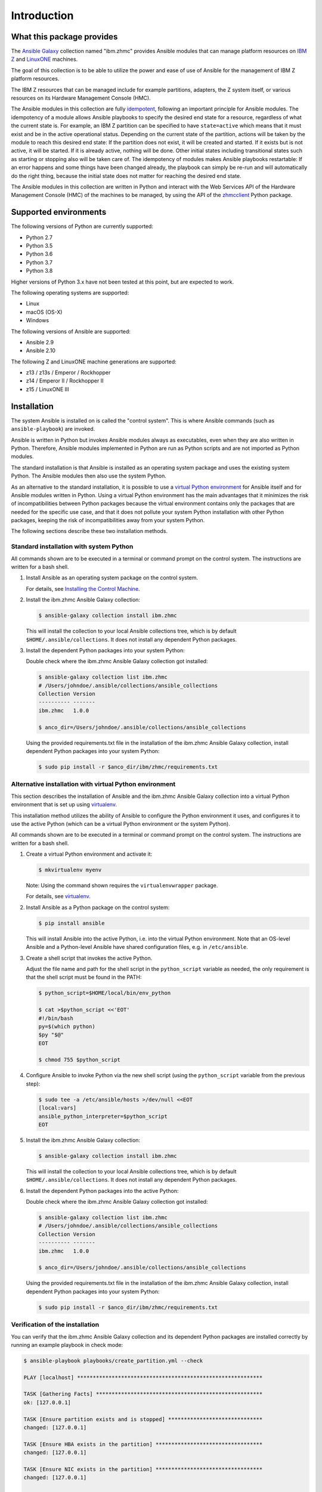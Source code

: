 .. Copyright 2017-2020 IBM Corp. All Rights Reserved.
..
.. Licensed under the Apache License, Version 2.0 (the "License");
.. you may not use this file except in compliance with the License.
.. You may obtain a copy of the License at
..
..    http://www.apache.org/licenses/LICENSE-2.0
..
.. Unless required by applicable law or agreed to in writing, software
.. distributed under the License is distributed on an "AS IS" BASIS,
.. WITHOUT WARRANTIES OR CONDITIONS OF ANY KIND, either express or implied.
.. See the License for the specific language governing permissions and
.. limitations under the License.
..

.. _`Introduction`:

Introduction
============


.. _`What this package provides`:

What this package provides
--------------------------

The `Ansible`_ `Galaxy`_ collection named "ibm.zhmc" provides Ansible modules that
can manage platform resources on `IBM Z`_ and `LinuxONE`_ machines.

The goal of this collection is to be able to utilize the power and ease of use
of Ansible for the management of IBM Z platform resources.

The IBM Z resources that can be managed include for example partitions, adapters,
the Z system itself, or various resources on its Hardware Management Console
(HMC).

The Ansible modules in this collection are fully
`idempotent <http://docs.ansible.com/ansible/latest/glossary.html#term-idempotency>`_,
following an important principle for Ansible modules.
The idempotency of a module allows Ansible playbooks to specify the desired end
state for a resource, regardless of what the current state is. For example, an
IBM Z partition can be specified to have ``state=active`` which means that
it must exist and be in the active operational status. Depending on the current
state of the partition, actions will be taken by the module to reach this
desired end state: If the partition does not exist, it will be created and
started. If it exists but is not active, it will be started. If it is already
active, nothing will be done. Other initial states including transitional
states such as starting or stopping also will be taken care of.
The idempotency of modules makes Ansible playbooks restartable: If an error
happens and some things have been changed already, the playbook can simply be
re-run and will automatically do the right thing, because the initial state
does not matter for reaching the desired end state.

The Ansible modules in this collection are written in Python
and interact with the Web Services API of the Hardware Management Console (HMC)
of the machines to be managed, by using the API of the `zhmcclient`_ Python
package.

.. _Ansible: https://www.ansible.com/
.. _Galaxy: https://galaxy.ansible.com/
.. _IBM Z: http://www.ibm.com/systems/z/
.. _LinuxONE: http://www.ibm.com/systems/linuxone/
.. _zhmcclient: http://python-zhmcclient.readthedocs.io/en/stable/


.. _`Supported environments`:

Supported environments
----------------------

The following versions of Python are currently supported:

- Python 2.7
- Python 3.5
- Python 3.6
- Python 3.7
- Python 3.8

Higher versions of Python 3.x have not been tested at this point, but are
expected to work.

The following operating systems are supported:

- Linux
- macOS (OS-X)
- Windows

The following versions of Ansible are supported:

- Ansible 2.9
- Ansible 2.10

The following Z and LinuxONE machine generations are supported:

- z13 / z13s / Emperor / Rockhopper
- z14 / Emperor II / Rockhopper II
- z15 / LinuxONE III


.. _`Installation`:

Installation
------------

The system Ansible is installed on is called the "control system". This is
where Ansible commands (such as ``ansible-playbook``) are invoked.

Ansible is written in Python but invokes Ansible modules always as executables,
even when they are also written in Python. Therefore, Ansible modules
implemented in Python are run as Python scripts and are not imported as Python
modules.

The standard installation is that Ansible is installed as an operating system
package and uses the existing system Python. The Ansible modules then also use
the system Python.

As an alternative to the standard installation, it is possible to use a
`virtual Python environment`_ for Ansible itself and for Ansible modules
written in Python. Using a virtual Python environment has the main advantages
that it minimizes the risk of incompatibilities between Python packages because
the virtual environment contains only the packages that are needed for the
specific use case, and that it does not pollute your system Python installation
with other Python packages, keeping the risk of incompatibilities away from
your system Python.

.. _`virtual Python environment`: http://docs.python-guide.org/en/latest/dev/virtualenvs/

The following sections describe these two installation methods.


Standard installation with system Python
~~~~~~~~~~~~~~~~~~~~~~~~~~~~~~~~~~~~~~~~

All commands shown are to be executed in a terminal or command prompt on the
control system. The instructions are written for a bash shell.

.. _`Installing the Control Machine`: http://docs.ansible.com/ansible/latest/intro_installation.html#installing-the-control-machine


1.  Install Ansible as an operating system package on the control system.

    For details, see `Installing the Control Machine`_.

2.  Install the ibm.zhmc Ansible Galaxy collection:

    .. code-block:: bash

        $ ansible-galaxy collection install ibm.zhmc

    This will install the collection to your local Ansible collections tree,
    which is by default ``$HOME/.ansible/collections``. It does not install
    any dependent Python packages.

3.  Install the dependent Python packages into your system Python:

    Double check where the ibm.zhmc Ansible Galaxy collection got installed:

    .. code-block:: bash

        $ ansible-galaxy collection list ibm.zhmc
        # /Users/johndoe/.ansible/collections/ansible_collections
        Collection Version
        ---------- -------
        ibm.zhmc   1.0.0

        $ anco_dir=/Users/johndoe/.ansible/collections/ansible_collections

    Using the provided requirements.txt file in the installation of the
    ibm.zhmc Ansible Galaxy collection, install dependent Python packages
    into your system Python:

    .. code-block:: bash

        $ sudo pip install -r $anco_dir/ibm/zhmc/requirements.txt


Alternative installation with virtual Python environment
~~~~~~~~~~~~~~~~~~~~~~~~~~~~~~~~~~~~~~~~~~~~~~~~~~~~~~~~

.. _virtualenv: https://virtualenv.pypa.io/

This section describes the installation of Ansible and the ibm.zhmc Ansible
Galaxy collection into a virtual Python environment that is set
up using `virtualenv`_.

This installation method utilizes the ability of Ansible to configure the
Python environment it uses, and configures it to use the active Python (which
can be a virtual Python environment or the system Python).

All commands shown are to be executed in a terminal or command prompt on the
control system. The instructions are written for a bash shell.

1.  Create a virtual Python environment and activate it:

    .. code-block:: bash

        $ mkvirtualenv myenv

    Note: Using the command shown requires the ``virtualenvwrapper`` package.

    For details, see `virtualenv`_.

2.  Install Ansible as a Python package on the control system:

    .. code-block:: bash

        $ pip install ansible

    This will install Ansible into the active Python, i.e. into the virtual
    Python environment. Note that an OS-level Ansible and a Python-level
    Ansible have shared configuration files, e.g. in ``/etc/ansible``.

3.  Create a shell script that invokes the active Python.

    Adjust the file name and path for the shell script in the ``python_script``
    variable as needed, the only requirement is that the shell script must be
    found in the PATH:

    .. code-block:: bash

        $ python_script=$HOME/local/bin/env_python

        $ cat >$python_script <<'EOT'
        #!/bin/bash
        py=$(which python)
        $py "$@"
        EOT

        $ chmod 755 $python_script

4.  Configure Ansible to invoke Python via the new shell script (using the
    ``python_script`` variable from the previous step):

    .. code-block:: bash

        $ sudo tee -a /etc/ansible/hosts >/dev/null <<EOT
        [local:vars]
        ansible_python_interpreter=$python_script
        EOT

5.  Install the ibm.zhmc Ansible Galaxy collection:

    .. code-block:: bash

        $ ansible-galaxy collection install ibm.zhmc

    This will install the collection to your local Ansible collections tree,
    which is by default ``$HOME/.ansible/collections``. It does not install
    any dependent Python packages.

6.  Install the dependent Python packages into the active Python:

    Double check where the ibm.zhmc Ansible Galaxy collection got installed:

    .. code-block:: bash

        $ ansible-galaxy collection list ibm.zhmc
        # /Users/johndoe/.ansible/collections/ansible_collections
        Collection Version
        ---------- -------
        ibm.zhmc   1.0.0

        $ anco_dir=/Users/johndoe/.ansible/collections/ansible_collections

    Using the provided requirements.txt file in the installation of the
    ibm.zhmc Ansible Galaxy collection, install dependent Python packages
    into your system Python:

    .. code-block:: bash

        $ sudo pip install -r $anco_dir/ibm/zhmc/requirements.txt


Verification of the installation
~~~~~~~~~~~~~~~~~~~~~~~~~~~~~~~~

You can verify that the ibm.zhmc Ansible Galaxy collection and its dependent
Python packages are installed correctly by running an example playbook in
check mode:

.. code-block:: bash

    $ ansible-playbook playbooks/create_partition.yml --check

    PLAY [localhost] ***********************************************************

    TASK [Gathering Facts] *****************************************************
    ok: [127.0.0.1]

    TASK [Ensure partition exists and is stopped] ******************************
    changed: [127.0.0.1]

    TASK [Ensure HBA exists in the partition] **********************************
    changed: [127.0.0.1]

    TASK [Ensure NIC exists in the partition] **********************************
    changed: [127.0.0.1]

    TASK [Ensure virtual function exists in the partition] *********************
    changed: [127.0.0.1]

    TASK [Configure partition for booting via HBA] *****************************
    changed: [127.0.0.1]

    PLAY RECAP *****************************************************************
    127.0.0.1                  : ok=6    changed=5    unreachable=0    failed=0


.. _`Example playbooks`:

Example playbooks
-----------------

After having installed the ibm.zhmc Ansible Galaxy collection, you find the
example playbooks in folder ``ibm/zhmc/playbooks/`` of your local Ansible
collection directory (e.g. ``$HOME/.ansible/collections/ansible_collections/``),
for example:

* ``create_partition.yml`` creates a partition with a NIC, HBA and virtual
  function to an accelerator adapter.

* ``delete_partition.yml`` deletes a partition.

These example playbooks include two other files for defining credentials and
other variables:

* ``vars.yml`` defines variables such as CPC name, partition name, etc. It does
  not exist in that directory but can be copied from ``vars_example.yml``,
  changing the variables to your needs.

* ``vault.yml`` is a password vault file defining variables for authenticating
  with the HMC. It does not exist in that directory but can be copied from
  ``vault_example.yml``, changing the variables to your needs.

Then, run the playbooks:

.. code-block:: text

    $ ansible-playbook create_partition.yml

    PLAY [localhost] **********************************************************

    TASK [Gathering Facts] ****************************************************
    ok: [127.0.0.1]

    TASK [Ensure partition exists and is stopped] *****************************
    changed: [127.0.0.1]

    TASK [Ensure HBA exists in the partition] *********************************
    changed: [127.0.0.1]

    TASK [Ensure NIC exists in the partition] *********************************
    changed: [127.0.0.1]

    TASK [Ensure virtual function exists in the partition] ********************
    changed: [127.0.0.1]

    TASK [Configure partition for booting via HBA] ****************************
    changed: [127.0.0.1]

    PLAY RECAP ****************************************************************
    127.0.0.1                  : ok=6    changed=5    unreachable=0    failed=0

    $ ansible-playbook delete_partition.yml

    PLAY [localhost] **********************************************************

    TASK [Gathering Facts] ****************************************************
    ok: [127.0.0.1]

    TASK [Ensure partition does not exist] ************************************
    changed: [127.0.0.1]

    PLAY RECAP ****************************************************************
    127.0.0.1                  : ok=2    changed=1    unreachable=0    failed=0


.. _`Versioning`:

Versioning
----------

This documentation applies to version |release| of the ibm.zhmc
Ansible Galaxy collection.

This collection uses the rules of `Semantic Versioning 2.0.0`_ for its version.

.. _Semantic Versioning 2.0.0: http://semver.org/spec/v2.0.0.html

This documentation may have been built from a development level of the
package. You can recognize a development version of this package by the
presence of a ".devD" suffix in the version string.


.. _`Compatibility`:

Compatibility
-------------

For Ansible modules, compatibility is always seen from the perspective of an
Ansible playbook using it. Thus, a backwards compatible new version of an
Ansible Galaxy collection means that the user can safely upgrade to that new
version without encountering compatibility issues in any Ansible playbooks
using the modules in the collection.

This collection uses the rules of `Semantic Versioning 2.0.0`_ for compatibility
between package versions, and for :ref:`deprecations <Deprecations>`.

The public interface of the collection that is subject to the semantic
versioning rules (and specificically to its compatibility rules) are the Ansible
module interfaces described in this documentation.

Violations of these compatibility rules are described in section
:ref:`Change log`.


.. _`Deprecations`:

Deprecations
------------

Deprecated functionality is marked accordingly in this documentation and in the
:ref:`Change log`.


.. _`Reporting issues`:

Reporting issues
----------------

If you encounter any problem with this collection, or if you have questions of
any kind related to this collection (even when they are not about a problem),
please open an issue in the `ibm.zhmc collection issue tracker`_.

.. _`ibm.zhmc collection issue tracker`: https://github.com/zhmcclient/zhmc-ansible-modules/issues


.. _`License`:

License
-------

This package is licensed under the `Apache 2.0 License`_.

.. _Apache 2.0 License: https://raw.githubusercontent.com/zhmcclient/zhmc-ansible-modules/master/LICENSE
